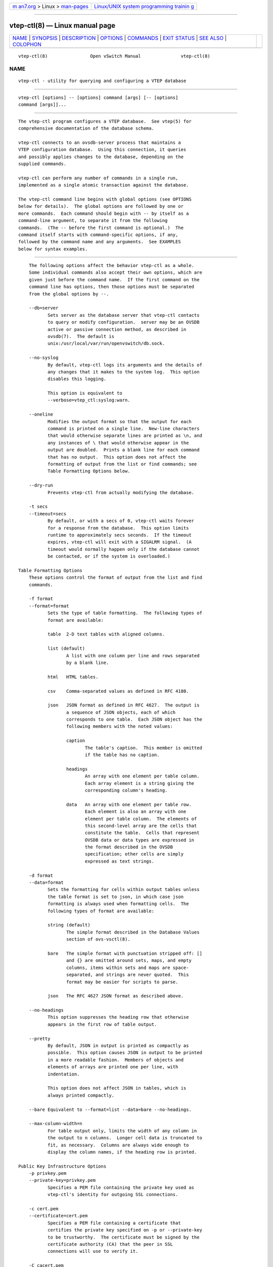 .. container:: page-top

.. container:: nav-bar

   +----------------------------------+----------------------------------+
   | `m                               | `Linux/UNIX system programming   |
   | an7.org <../../../index.html>`__ | trainin                          |
   | > Linux >                        | g <http://man7.org/training/>`__ |
   | `man-pages <../index.html>`__    |                                  |
   +----------------------------------+----------------------------------+

--------------

vtep-ctl(8) — Linux manual page
===============================

+-----------------------------------+-----------------------------------+
| `NAME <#NAME>`__ \|               |                                   |
| `SYNOPSIS <#SYNOPSIS>`__ \|       |                                   |
| `DESCRIPTION <#DESCRIPTION>`__ \| |                                   |
| `OPTIONS <#OPTIONS>`__ \|         |                                   |
| `COMMANDS <#COMMANDS>`__ \|       |                                   |
| `EXIT STATUS <#EXIT_STATUS>`__ \| |                                   |
| `SEE ALSO <#SEE_ALSO>`__ \|       |                                   |
| `COLOPHON <#COLOPHON>`__          |                                   |
+-----------------------------------+-----------------------------------+
| .. container:: man-search-box     |                                   |
+-----------------------------------+-----------------------------------+

::

   vtep-ctl(8)                Open vSwitch Manual               vtep-ctl(8)

NAME
-------------------------------------------------

::

          vtep-ctl - utility for querying and configuring a VTEP database


---------------------------------------------------------

::

          vtep-ctl [options] -- [options] command [args] [-- [options]
          command [args]]...


---------------------------------------------------------------

::

          The vtep-ctl program configures a VTEP database.  See vtep(5) for
          comprehensive documentation of the database schema.

          vtep-ctl connects to an ovsdb-server process that maintains a
          VTEP configuration database.  Using this connection, it queries
          and possibly applies changes to the database, depending on the
          supplied commands.

          vtep-ctl can perform any number of commands in a single run,
          implemented as a single atomic transaction against the database.

          The vtep-ctl command line begins with global options (see OPTIONS
          below for details).  The global options are followed by one or
          more commands.  Each command should begin with -- by itself as a
          command-line argument, to separate it from the following
          commands.  (The -- before the first command is optional.)  The
          command itself starts with command-specific options, if any,
          followed by the command name and any arguments.  See EXAMPLES
          below for syntax examples.


-------------------------------------------------------

::

          The following options affect the behavior vtep-ctl as a whole.
          Some individual commands also accept their own options, which are
          given just before the command name.  If the first command on the
          command line has options, then those options must be separated
          from the global options by --.

          --db=server
                 Sets server as the database server that vtep-ctl contacts
                 to query or modify configuration.  server may be an OVSDB
                 active or passive connection method, as described in
                 ovsdb(7).  The default is
                 unix:/usr/local/var/run/openvswitch/db.sock.

          --no-syslog
                 By default, vtep-ctl logs its arguments and the details of
                 any changes that it makes to the system log.  This option
                 disables this logging.

                 This option is equivalent to
                 --verbose=vtep_ctl:syslog:warn.

          --oneline
                 Modifies the output format so that the output for each
                 command is printed on a single line.  New-line characters
                 that would otherwise separate lines are printed as \n, and
                 any instances of \ that would otherwise appear in the
                 output are doubled.  Prints a blank line for each command
                 that has no output.  This option does not affect the
                 formatting of output from the list or find commands; see
                 Table Formatting Options below.

          --dry-run
                 Prevents vtep-ctl from actually modifying the database.

          -t secs
          --timeout=secs
                 By default, or with a secs of 0, vtep-ctl waits forever
                 for a response from the database.  This option limits
                 runtime to approximately secs seconds.  If the timeout
                 expires, vtep-ctl will exit with a SIGALRM signal.  (A
                 timeout would normally happen only if the database cannot
                 be contacted, or if the system is overloaded.)

      Table Formatting Options
          These options control the format of output from the list and find
          commands.

          -f format
          --format=format
                 Sets the type of table formatting.  The following types of
                 format are available:

                 table  2-D text tables with aligned columns.

                 list (default)
                        A list with one column per line and rows separated
                        by a blank line.

                 html   HTML tables.

                 csv    Comma-separated values as defined in RFC 4180.

                 json   JSON format as defined in RFC 4627.  The output is
                        a sequence of JSON objects, each of which
                        corresponds to one table.  Each JSON object has the
                        following members with the noted values:

                        caption
                               The table's caption.  This member is omitted
                               if the table has no caption.

                        headings
                               An array with one element per table column.
                               Each array element is a string giving the
                               corresponding column's heading.

                        data   An array with one element per table row.
                               Each element is also an array with one
                               element per table column.  The elements of
                               this second-level array are the cells that
                               constitute the table.  Cells that represent
                               OVSDB data or data types are expressed in
                               the format described in the OVSDB
                               specification; other cells are simply
                               expressed as text strings.

          -d format
          --data=format
                 Sets the formatting for cells within output tables unless
                 the table format is set to json, in which case json
                 formatting is always used when formatting cells.  The
                 following types of format are available:

                 string (default)
                        The simple format described in the Database Values
                        section of ovs-vsctl(8).

                 bare   The simple format with punctuation stripped off: []
                        and {} are omitted around sets, maps, and empty
                        columns, items within sets and maps are space-
                        separated, and strings are never quoted.  This
                        format may be easier for scripts to parse.

                 json   The RFC 4627 JSON format as described above.

          --no-headings
                 This option suppresses the heading row that otherwise
                 appears in the first row of table output.

          --pretty
                 By default, JSON in output is printed as compactly as
                 possible.  This option causes JSON in output to be printed
                 in a more readable fashion.  Members of objects and
                 elements of arrays are printed one per line, with
                 indentation.

                 This option does not affect JSON in tables, which is
                 always printed compactly.

          --bare Equivalent to --format=list --data=bare --no-headings.

          --max-column-width=n
                 For table output only, limits the width of any column in
                 the output to n columns.  Longer cell data is truncated to
                 fit, as necessary.  Columns are always wide enough to
                 display the column names, if the heading row is printed.

      Public Key Infrastructure Options
          -p privkey.pem
          --private-key=privkey.pem
                 Specifies a PEM file containing the private key used as
                 vtep-ctl's identity for outgoing SSL connections.

          -c cert.pem
          --certificate=cert.pem
                 Specifies a PEM file containing a certificate that
                 certifies the private key specified on -p or --private-key
                 to be trustworthy.  The certificate must be signed by the
                 certificate authority (CA) that the peer in SSL
                 connections will use to verify it.

          -C cacert.pem
          --ca-cert=cacert.pem
                 Specifies a PEM file containing the CA certificate that
                 vtep-ctl should use to verify certificates presented to it
                 by SSL peers.  (This may be the same certificate that SSL
                 peers use to verify the certificate specified on -c or
                 --certificate, or it may be a different one, depending on
                 the PKI design in use.)

          -C none
          --ca-cert=none
                 Disables verification of certificates presented by SSL
                 peers.  This introduces a security risk, because it means
                 that certificates cannot be verified to be those of known
                 trusted hosts.

          --bootstrap-ca-cert=cacert.pem
                 When cacert.pem exists, this option has the same effect as
                 -C or --ca-cert.  If it does not exist, then vtep-ctl will
                 attempt to obtain the CA certificate from the SSL peer on
                 its first SSL connection and save it to the named PEM
                 file.  If it is successful, it will immediately drop the
                 connection and reconnect, and from then on all SSL
                 connections must be authenticated by a certificate signed
                 by the CA certificate thus obtained.

                 This option exposes the SSL connection to a man-in-the-
                 middle attack obtaining the initial CA certificate, but it
                 may be useful for bootstrapping.

                 This option is only useful if the SSL peer sends its CA
                 certificate as part of the SSL certificate chain.  The SSL
                 protocol does not require the server to send the CA
                 certificate.

                 This option is mutually exclusive with -C and --ca-cert.

          --peer-ca-cert=peer-cacert.pem
                 Specifies a PEM file that contains one or more additional
                 certificates to send to SSL peers.  peer-cacert.pem should
                 be the CA certificate used to sign vtep-ctl's own
                 certificate, that is, the certificate specified on -c or
                 --certificate.  If vtep-ctl's certificate is self-signed,
                 then --certificate and --peer-ca-cert should specify the
                 same file.

                 This option is not useful in normal operation, because the
                 SSL peer must already have the CA certificate for the peer
                 to have any confidence in vtep-ctl's identity.  However,
                 this offers a way for a new installation to bootstrap the
                 CA certificate on its first SSL connection.

          -v[spec]
          --verbose=[spec]
                 Sets logging levels.  Without any spec, sets the log level
                 for every module and destination to dbg.  Otherwise, spec
                 is a list of words separated by spaces or commas or
                 colons, up to one from each category below:

                 •      A valid module name, as displayed by the vlog/list
                        command on ovs-appctl(8), limits the log level
                        change to the specified module.

                 •      syslog, console, or file, to limit the log level
                        change to only to the system log, to the console,
                        or to a file, respectively.  (If --detach is
                        specified, vtep-ctl closes its standard file
                        descriptors, so logging to the console will have no
                        effect.)

                        On Windows platform, syslog is accepted as a word
                        and is only useful along with the --syslog-target
                        option (the word has no effect otherwise).

                 •      off, emer, err, warn, info, or dbg, to control the
                        log level.  Messages of the given severity or
                        higher will be logged, and messages of lower
                        severity will be filtered out.  off filters out all
                        messages.  See ovs-appctl(8) for a definition of
                        each log level.

                 Case is not significant within spec.

                 Regardless of the log levels set for file, logging to a
                 file will not take place unless --log-file is also
                 specified (see below).

                 For compatibility with older versions of OVS, any is
                 accepted as a word but has no effect.

          -v
          --verbose
                 Sets the maximum logging verbosity level, equivalent to
                 --verbose=dbg.

          -vPATTERN:destination:pattern
          --verbose=PATTERN:destination:pattern
                 Sets the log pattern for destination to pattern.  Refer to
                 ovs-appctl(8) for a description of the valid syntax for
                 pattern.

          -vFACILITY:facility
          --verbose=FACILITY:facility
                 Sets the RFC5424 facility of the log message. facility can
                 be one of kern, user, mail, daemon, auth, syslog, lpr,
                 news, uucp, clock, ftp, ntp, audit, alert, clock2, local0,
                 local1, local2, local3, local4, local5, local6 or local7.
                 If this option is not specified, daemon is used as the
                 default for the local system syslog and local0 is used
                 while sending a message to the target provided via the
                 --syslog-target option.

          --log-file[=file]
                 Enables logging to a file.  If file is specified, then it
                 is used as the exact name for the log file.  The default
                 log file name used if file is omitted is
                 /usr/local/var/log/openvswitch/vtep-ctl.log.

          --syslog-target=host:port
                 Send syslog messages to UDP port on host, in addition to
                 the system syslog.  The host must be a numerical IP
                 address, not a hostname.

          --syslog-method=method
                 Specify method how syslog messages should be sent to
                 syslog daemon.  Following forms are supported:

                 •      libc, use libc syslog() function.  Downside of
                        using this options is that libc adds fixed prefix
                        to every message before it is actually sent to the
                        syslog daemon over /dev/log UNIX domain socket.

                 •      unix:file, use UNIX domain socket directly.  It is
                        possible to specify arbitrary message format with
                        this option.  However, rsyslogd 8.9 and older
                        versions use hard coded parser function anyway that
                        limits UNIX domain socket use.  If you want to use
                        arbitrary message format with older rsyslogd
                        versions, then use UDP socket to localhost IP
                        address instead.

                 •      udp:ip:port, use UDP socket.  With this method it
                        is possible to use arbitrary message format also
                        with older rsyslogd.  When sending syslog messages
                        over UDP socket extra precaution needs to be taken
                        into account, for example, syslog daemon needs to
                        be configured to listen on the specified UDP port,
                        accidental iptables rules could be interfering with
                        local syslog traffic and there are some security
                        considerations that apply to UDP sockets, but do
                        not apply to UNIX domain sockets.

                 •      null, discards all messages logged to syslog.

                 The default is taken from the OVS_SYSLOG_METHOD
                 environment variable; if it is unset, the default is libc.

          -h
          --help Prints a brief help message to the console.

          -V
          --version
                 Prints version information to the console.


---------------------------------------------------------

::

          The commands implemented by vtep-ctl are described in the
          sections below.

      Physical Switch Commands
          These commands examine and manipulate physical switches.

          [--may-exist] add-ps pswitch
                 Creates a new physical switch named pswitch.  Initially
                 the switch will have no ports.

                 Without --may-exist, attempting to create a switch that
                 exists is an error.  With --may-exist, this command does
                 nothing if pswitch already exists.

          [--if-exists] del-ps pswitch
                 Deletes pswitch and all of its ports.

                 Without --if-exists, attempting to delete a switch that
                 does not exist is an error.  With --if-exists, attempting
                 to delete a switch that does not exist has no effect.

          list-ps
                 Lists all existing physical switches on standard output,
                 one per line.

          ps-exists pswitch
                 Tests whether pswitch exists.  If so, vtep-ctl exits
                 successfully with exit code 0.  If not, vtep-ctl exits
                 unsuccessfully with exit code 2.

      Port Commands
          These commands examine and manipulate VTEP physical ports.

          list-ports pswitch
                 Lists all of the ports within pswitch on standard output,
                 one per line.

          [--may-exist] add-port pswitch port
                 Creates on pswitch a new port named port from the network
                 device of the same name.

                 Without --may-exist, attempting to create a port that
                 exists is an error.  With --may-exist, this command does
                 nothing if port already exists on pswitch.

          [--if-exists] del-port [pswitch] port
                 Deletes port.  If pswitch is omitted, port is removed from
                 whatever switch contains it; if pswitch is specified, it
                 must be the switch that contains port.

                 Without --if-exists, attempting to delete a port that does
                 not exist is an error.  With --if-exists, attempting to
                 delete a port that does not exist has no effect.

      Logical Switch Commands
          These commands examine and manipulate logical switches.

          [--may-exist] add-ls lswitch
                 Creates a new logical switch named lswitch.  Initially the
                 switch will have no locator bindings.

                 Without --may-exist, attempting to create a switch that
                 exists is an error.  With --may-exist, this command does
                 nothing if lswitch already exists.

          [--if-exists] del-ls lswitch
                 Deletes lswitch.

                 Without --if-exists, attempting to delete a switch that
                 does not exist is an error.  With --if-exists, attempting
                 to delete a switch that does not exist has no effect.

          list-ls
                 Lists all existing logical switches on standard output,
                 one per line.

          ls-exists lswitch
                 Tests whether lswitch exists.  If so, vtep-ctl exits
                 successfully with exit code 0.  If not, vtep-ctl exits
                 unsuccessfully with exit code 2.

          bind-ls pswitch port vlan lswitch
                 Bind logical switch lswitch to the port/vlan combination
                 on the physical switch pswitch.

          unbind-ls pswitch port vlan
                 Remove the logical switch binding from the port/vlan
                 combination on the physical switch pswitch.

          list-bindings pswitch port
                 List the logical switch bindings for port on the physical
                 switch pswitch.

          set-replication-mode lswitch replication-mode
                 Set logical switch lswitch replication mode to
                 replication-mode; the only valid values for replication
                 mode are "service_node" and "source_node".  For handling
                 L2 broadcast, multicast and unknown unicast traffic,
                 packets can be sent to all members of a logical switch
                 referenced by a physical switch.  There are different
                 modes to replicate the packets.  The default mode of
                 replication is to send the traffic to a service node,
                 which can be a hypervisor, server or appliance, and let
                 the service node handle replication to other transport
                 nodes (hypervisors or other VTEP physical switches).  This
                 mode is called service node replication.  An alternate
                 mode of replication, called source node replication
                 involves the source node sending to all other transport
                 nodes.  Hypervisors are always responsible for doing their
                 own replication for locally attached VMs in both modes.
                 Service node mode is the default, if the replication mode
                 is not explicitly set.  Service node replication mode is
                 considered a basic requirement because it only requires
                 sending the packet to a single transport node.

          get-replication-mode lswitch
                 Get logical switch lswitch replication mode.  The only
                 valid values for replication mode are "service_node" and
                 "source_node".  An empty reply for replication mode
                 implies a default of "service_node".

      Logical Router Commands
          These commands examine and manipulate logical routers.

          [--may-exist] add-lr lrouter
                 Creates a new logical router named lrouter.

                 Without --may-exist, attempting to create a router that
                 exists is an error.  With --may-exist, this command does
                 nothing if lrouter already exists.

          [--if-exists] del-lr lrouter
                 Deletes lrouter.

                 Without --if-exists, attempting to delete a router that
                 does not exist is an error.  With --if-exists, attempting
                 to delete a router that does not exist has no effect.

          list-lr
                 Lists all existing logical routers on standard output, one
                 per line.

          lr-exists lrouter
                 Tests whether lrouter exists.  If so, vtep-ctl exits
                 successfully with exit code 0.  If not, vtep-ctl exits
                 unsuccessfully with exit code 2.

      Local MAC Binding Commands
          These commands examine and manipulate local MAC bindings for the
          logical switch.  The local maps are written by the VTEP to refer
          to MACs it has learned on its physical ports.

          add-ucast-local lswitch mac [encap] ip
                 Map the unicast Ethernet address mac to the physical
                 location ip using encapsulation encap on lswitch.  If
                 encap is not specified, the default is "vxlan_over_ipv4".
                 The local mappings are used by the VTEP to refer to MACs
                 learned on its physical ports.

          del-ucast-local lswitch mac
                 Remove the local unicast Ethernet address mac map from
                 lswitch.  The local mappings are used by the VTEP to refer
                 to MACs learned on its physical ports.

          add-mcast-local lswitch mac [encap] ip
                 Add physical location ip using encapsulation encap to the
                 local mac binding table for multicast Ethernet address mac
                 on lswitch.  If encap is not specified, the default is
                 "vxlan_over_ipv4".  The local mappings are used by the
                 VTEP to refer to MACs learned on its physical ports.

          del-mcast-local lswitch mac [encap] ip
                 Remove physical location ip using encapsulation encap from
                 the local mac binding table for multicast Ethernet address
                 mac on lswitch.  If encap is not specified, the default is
                 "vxlan_over_ipv4".  The local mappings are used by the
                 VTEP to refer to MACs learned on its physical ports.

          clear-local-macs lswitch
                 Clear the local MAC bindings for lswitch.

          list-local-macs lswitch
                 List the local MAC bindings for lswitch, one per line.

      Remote MAC Binding Commands
          These commands examine and manipulate local and remote MAC
          bindings for the logical switch.  The remote maps are written by
          the network virtualization controller to refer to MACs that it
          has learned.

          add-ucast-remote lswitch mac [encap] ip
                 Map the unicast Ethernet address mac to the physical
                 location ip using encapsulation encap on lswitch.  If
                 encap is not specified, the default is "vxlan_over_ipv4".
                 The remote mappings are used by the network virtualization
                 platform to refer to MACs that it has learned.

          del-ucast-remote lswitch mac
                 Remove the remote unicast Ethernet address mac map from
                 lswitch.  The remote mappings are used by the network
                 virtualization platform to refer to MACs that it has
                 learned.

          add-mcast-remote lswitch mac [encap] ip
                 Add physical location ip using encapsulation encap to the
                 remote mac binding table for multicast Ethernet address
                 mac on lswitch.  If encap is not specified, the default is
                 "vxlan_over_ipv4".  The remote mappings are used by the
                 network virtualization platform to refer to MACs that it
                 has learned.

          del-mcast-remote lswitch mac [encap] ip
                 Remove physical location ip using encapsulation encap from
                 the remote mac binding table for multicast Ethernet
                 address mac on lswitch.  If encap is not specified, the
                 default is "vxlan_over_ipv4".  The remote mappings are
                 used by the network virtualization platform to refer to
                 MACs that it has learned.

          clear-remote-macs lswitch
                 Clear the remote MAC bindings for lswitch.

          list-remote-macs lswitch
                 List the remote MAC bindings for lswitch, one per line.

      Manager Connectivity
          These commands manipulate the managers column in the Global table
          and rows in the Managers table.  When ovsdb-server is configured
          to use the managers column for OVSDB connections (as described in
          the startup scripts provided with Open vSwitch), this allows the
          administrator to use vtep-ctl to configure database connections.

          get-manager
                 Prints the configured manager(s).

          del-manager
                 Deletes the configured manager(s).

          set-manager target...
                 Sets the configured manager target or targets.  Each
                 target may be an OVSDB active or passive connection
                 method, e.g. pssl:6640, as described in ovsdb(7).

      Database Commands
          These commands query and modify the contents of ovsdb tables.
          They are a slight abstraction of the ovsdb interface and as such
          they operate at a lower level than other vtep-ctl commands.

        Identifying Tables, Records, and Columns

          Each of these commands has a table parameter to identify a table
          within the database.  Many of them also take a record parameter
          that identifies a particular record within a table.  The record
          parameter may be the UUID for a record, and many tables offer
          additional ways to identify records.  Some commands also take
          column parameters that identify a particular field within the
          records in a table.

          The following tables are currently defined:

          Global Top-level configuration for a hardware VTEP.  This table
                 contains exactly one record, identified by specifying . as
                 the record name.

          Manager
                 Configuration for an OVSDB connection.  Records may be
                 identified by target (e.g. tcp:1.2.3.4).

          Physical_Switch
                 A physical switch that implements a VTEP.  Records may be
                 identified by physical switch name.

          Physical_Port
                 A port within a physical switch.

          Logical_Binding_Stats
                 Reports statistics for the logical switch with which a
                 VLAN on a physical port is associated.

          Logical_Switch
                 A logical Ethernet switch.  Records may be identified by
                 logical switch name.

          Ucast_Macs_Local
                 Mapping of locally discovered unicast MAC addresses to
                 tunnels.

          Ucast_Macs_Remote
                 Mapping of remotely programmed unicast MAC addresses to
                 tunnels.

          Mcast_Macs_Local
                 Mapping of locally discovered multicast MAC addresses to
                 tunnels.

          Mcast_Macs_Remote
                 Mapping of remotely programmed multicast MAC addresses to
                 tunnels.

          Physical_Locator_Set
                 A set of one or more physical locators.

          Physical_Locator
                 Identifies an endpoint to which logical switch traffic may
                 be encapsulated and forwarded.  Records may be identified
                 by physical locator name.

          Record names must be specified in full and with correct
          capitalization, except that UUIDs may be abbreviated to their
          first 4 (or more) hex digits, as long as that is unique within
          the table.  Names of tables and columns are not case-sensitive,
          and - and _ are treated interchangeably.  Unique abbreviations of
          table and column names are acceptable, e.g. man or m is
          sufficient to identify the Manager table.

        Database Values

          Each column in the database accepts a fixed type of data.  The
          currently defined basic types, and their representations, are:

          integer
                 A decimal integer in the range -2**63 to 2**63-1,
                 inclusive.

          real   A floating-point number.

          Boolean
                 True or false, written true or false, respectively.

          string An arbitrary Unicode string, except that null bytes are
                 not allowed.  Quotes are optional for most strings that
                 begin with an English letter or underscore and consist
                 only of letters, underscores, hyphens, and periods.
                 However, true and false and strings that match the syntax
                 of UUIDs (see below) must be enclosed in double quotes to
                 distinguish them from other basic types.  When double
                 quotes are used, the syntax is that of strings in JSON,
                 e.g. backslashes may be used to escape special characters.
                 The empty string must be represented as a pair of double
                 quotes ("").

          UUID   Either a universally unique identifier in the style of RFC
                 4122, e.g. f81d4fae-7dec-11d0-a765-00a0c91e6bf6, or an
                 @name defined by a get or create command within the same
                 vtep-ctl invocation.

          Multiple values in a single column may be separated by spaces or
          a single comma.  When multiple values are present, duplicates are
          not allowed, and order is not important.  Conversely, some
          database columns can have an empty set of values, represented as
          [], and square brackets may optionally enclose other non-empty
          sets or single values as well. For a column accepting a set of
          integers, database commands accept a range. A range is
          represented by two integers separated by -. A range is inclusive.
          A range has a maximum size of 4096 elements. If more elements are
          needed, they can be specified in seperate ranges.

          A few database columns are ``maps'' of key-value pairs, where the
          key and the value are each some fixed database type.  These are
          specified in the form key=value, where key and value follow the
          syntax for the column's key type and value type, respectively.
          When multiple pairs are present (separated by spaces or a comma),
          duplicate keys are not allowed, and again the order is not
          important.  Duplicate values are allowed.  An empty map is
          represented as {}.  Curly braces may optionally enclose non-empty
          maps as well (but use quotes to prevent the shell from expanding
          other-config={0=x,1=y} into other-config=0=x other-config=1=y,
          which may not have the desired effect).

        Database Command Syntax

          [--if-exists] [--columns=column[,column]...] list table
          [record]...
                 Lists the data in each specified record.  If no records
                 are specified, lists all the records in table.

                 If --columns is specified, only the requested columns are
                 listed, in the specified order.  Otherwise, all columns
                 are listed, in alphabetical order by column name.

                 Without --if-exists, it is an error if any specified
                 record does not exist.  With --if-exists, the command
                 ignores any record that does not exist, without producing
                 any output.

          [--columns=column[,column]...] find table [column[:key]=value]...
                 Lists the data in each record in table whose column equals
                 value or, if key is specified, whose column contains a key
                 with the specified value.  The following operators may be
                 used where = is written in the syntax summary:

                 = != < > <= >=
                        Selects records in which column[:key] equals, does
                        not equal, is less than, is greater than, is less
                        than or equal to, or is greater than or equal to
                        value, respectively.

                        Consider column[:key] and value as sets of
                        elements.  Identical sets are considered equal.
                        Otherwise, if the sets have different numbers of
                        elements, then the set with more elements is
                        considered to be larger.  Otherwise, consider a
                        element from each set pairwise, in increasing order
                        within each set.  The first pair that differs
                        determines the result.  (For a column that contains
                        key-value pairs, first all the keys are compared,
                        and values are considered only if the two sets
                        contain identical keys.)

                 {=} {!=}
                        Test for set equality or inequality, respectively.

                 {<=}   Selects records in which column[:key] is a subset
                        of value.  For example, flood-vlans{<=}1,2 selects
                        records in which the flood-vlans column is the
                        empty set or contains 1 or 2 or both.

                 {<}    Selects records in which column[:key] is a proper
                        subset of value.  For example, flood-vlans{<}1,2
                        selects records in which the flood-vlans column is
                        the empty set or contains 1 or 2 but not both.

                 {>=} {>}
                        Same as {<=} and {<}, respectively, except that the
                        relationship is reversed.  For example, flood-
                        vlans{>=}1,2 selects records in which the flood-
                        vlans column contains both 1 and 2.

                 The following operators are available only in Open vSwitch
                 2.16 and later:

                 {in}   Selects records in which every element in
                        column[:key] is also in value.  (This is the same
                        as {<=}.)

                 {not-in}
                        Selects records in which every element in
                        column[:key] is not in value.

                 For arithmetic operators (= != < > <= >=), when key is
                 specified but a particular record's column does not
                 contain key, the record is always omitted from the
                 results.  Thus, the condition other-config:mtu!=1500
                 matches records that have a mtu key whose value is not
                 1500, but not those that lack an mtu key.

                 For the set operators, when key is specified but a
                 particular record's column does not contain key, the
                 comparison is done against an empty set.  Thus, the
                 condition other-config:mtu{!=}1500 matches records that
                 have a mtu key whose value is not 1500 and those that lack
                 an mtu key.

                 Don't forget to escape < or > from interpretation by the
                 shell.

                 If --columns is specified, only the requested columns are
                 listed, in the specified order.  Otherwise all columns are
                 listed, in alphabetical order by column name.

                 The UUIDs shown for rows created in the same vtep-ctl
                 invocation will be wrong.

          [--if-exists] [--id=@name] get table record [column[:key]]...
                 Prints the value of each specified column in the given
                 record in table.  For map columns, a key may optionally be
                 specified, in which case the value associated with key in
                 the column is printed, instead of the entire map.

                 Without --if-exists, it is an error if record does not
                 exist or key is specified, if key does not exist in
                 record.  With --if-exists, a missing record yields no
                 output and a missing key prints a blank line.

                 If @name is specified, then the UUID for record may be
                 referred to by that name later in the same vtep-ctl
                 invocation in contexts where a UUID is expected.

                 Both --id and the column arguments are optional, but
                 usually at least one or the other should be specified.  If
                 both are omitted, then get has no effect except to verify
                 that record exists in table.

                 --id and --if-exists cannot be used together.

          [--if-exists] set table record column[:key]=value...
                 Sets the value of each specified column in the given
                 record in table to value.  For map columns, a key may
                 optionally be specified, in which case the value
                 associated with key in that column is changed (or added,
                 if none exists), instead of the entire map.

                 Without --if-exists, it is an error if record does not
                 exist.  With --if-exists, this command does nothing if
                 record does not exist.

          [--if-exists] add table record column [key=]value...
                 Adds the specified value or key-value pair to column in
                 record in table.  If column is a map, then key is
                 required, otherwise it is prohibited.  If key already
                 exists in a map column, then the current value is not
                 replaced (use the set command to replace an existing
                 value).

                 Without --if-exists, it is an error if record does not
                 exist.  With --if-exists, this command does nothing if
                 record does not exist.

          [--if-exists] remove table record column value...
          [--if-exists] remove table record column key...
          [--if-exists] remove table record column key=value...
                 Removes the specified values or key-value pairs from
                 column in record in table.  The first form applies to
                 columns that are not maps: each specified value is removed
                 from the column.  The second and third forms apply to map
                 columns: if only a key is specified, then any key-value
                 pair with the given key is removed, regardless of its
                 value; if a value is given then a pair is removed only if
                 both key and value match.

                 It is not an error if the column does not contain the
                 specified key or value or pair.

                 Without --if-exists, it is an error if record does not
                 exist.  With --if-exists, this command does nothing if
                 record does not exist.

          [--if-exists] clear table record column...
                 Sets each column in record in table to the empty set or
                 empty map, as appropriate.  This command applies only to
                 columns that are allowed to be empty.

                 Without --if-exists, it is an error if record does not
                 exist.  With --if-exists, this command does nothing if
                 record does not exist.

          [--id=@name] create table column[:key]=value...
                 Creates a new record in table and sets the initial values
                 of each column.  Columns not explicitly set will receive
                 their default values.  Outputs the UUID of the new row.

                 If @name is specified, then the UUID for the new row may
                 be referred to by that name elsewhere in the same vtep-ctl
                 invocation in contexts where a UUID is expected.  Such
                 references may precede or follow the create command.

                 Caution (ovs-vsctl as example)
                        Records in the Open vSwitch database are
                        significant only when they can be reached directly
                        or indirectly from the Open_vSwitch table.  Except
                        for records in the QoS or Queue tables, records
                        that are not reachable from the Open_vSwitch table
                        are automatically deleted from the database.  This
                        deletion happens immediately, without waiting for
                        additional ovs-vsctl commands or other database
                        activity.  Thus, a create command must generally be
                        accompanied by additional commands within the same
                        ovs-vsctl invocation to add a chain of references
                        to the newly created record from the top-level
                        Open_vSwitch record.  The EXAMPLES section gives
                        some examples that show how to do this.

          [--if-exists] destroy table record...
                 Deletes each specified record from table.  Unless
                 --if-exists is specified, each records must exist.

          --all destroy table
                 Deletes all records from the table.

                 Caution (ovs-vsctl as example)
                        The destroy command is only useful for records in
                        the QoS or Queue tables.  Records in other tables
                        are automatically deleted from the database when
                        they become unreachable from the Open_vSwitch
                        table.  This means that deleting the last reference
                        to a record is sufficient for deleting the record
                        itself.  For records in these tables, destroy is
                        silently ignored.  See the EXAMPLES section below
                        for more information.

          wait-until table record [column[:key]=value]...
                 Waits until table contains a record named record whose
                 column equals value or, if key is specified, whose column
                 contains a key with the specified value.  This command
                 supports the same operators and semantics described for
                 the find command above.

                 If no column[:key]=value arguments are given, this command
                 waits only until record exists.  If more than one such
                 argument is given, the command waits until all of them are
                 satisfied.

                 Caution (ovs-vsctl as example)
                        Usually wait-until should be placed at the
                        beginning of a set of ovs-vsctl commands.  For
                        example, wait-until bridge br0 -- get bridge br0
                        datapath_id waits until a bridge named br0 is
                        created, then prints its datapath_id column,
                        whereas get bridge br0 datapath_id -- wait-until
                        bridge br0 will abort if no bridge named br0 exists
                        when ovs-vsctl initially connects to the database.

                 Consider specifying --timeout=0 along with --wait-until,
                 to prevent vtep-ctl from terminating after waiting only at
                 most 5 seconds.

          comment [arg]...
                 This command has no effect on behavior, but any database
                 log record created by the command will include the command
                 and its arguments.


---------------------------------------------------------------

::

          0      Successful program execution.

          1      Usage, syntax, or configuration file error.

          2      The switch argument to ps-exists specified the name of a
                 physical switch that does not exist.


---------------------------------------------------------

::

          ovsdb-server(1), vtep(5).

COLOPHON
---------------------------------------------------------

::

          This page is part of the Open vSwitch (a distributed virtual
          multilayer switch) project.  Information about the project can be
          found at ⟨http://openvswitch.org/⟩.  If you have a bug report for
          this manual page, send it to bugs@openvswitch.org.  This page was
          obtained from the project's upstream Git repository
          ⟨https://github.com/openvswitch/ovs.git⟩ on 2021-08-27.  (At that
          time, the date of the most recent commit that was found in the
          repository was 2021-08-20.)  If you discover any rendering
          problems in this HTML version of the page, or you believe there
          is a better or more up-to-date source for the page, or you have
          corrections or improvements to the information in this COLOPHON
          (which is not part of the original manual page), send a mail to
          man-pages@man7.org

   Open vSwitch                   March 2013                    vtep-ctl(8)

--------------

--------------

.. container:: footer

   +-----------------------+-----------------------+-----------------------+
   | HTML rendering        |                       | |Cover of TLPI|       |
   | created 2021-08-27 by |                       |                       |
   | `Michael              |                       |                       |
   | Ker                   |                       |                       |
   | risk <https://man7.or |                       |                       |
   | g/mtk/index.html>`__, |                       |                       |
   | author of `The Linux  |                       |                       |
   | Programming           |                       |                       |
   | Interface <https:     |                       |                       |
   | //man7.org/tlpi/>`__, |                       |                       |
   | maintainer of the     |                       |                       |
   | `Linux man-pages      |                       |                       |
   | project <             |                       |                       |
   | https://www.kernel.or |                       |                       |
   | g/doc/man-pages/>`__. |                       |                       |
   |                       |                       |                       |
   | For details of        |                       |                       |
   | in-depth **Linux/UNIX |                       |                       |
   | system programming    |                       |                       |
   | training courses**    |                       |                       |
   | that I teach, look    |                       |                       |
   | `here <https://ma     |                       |                       |
   | n7.org/training/>`__. |                       |                       |
   |                       |                       |                       |
   | Hosting by `jambit    |                       |                       |
   | GmbH                  |                       |                       |
   | <https://www.jambit.c |                       |                       |
   | om/index_en.html>`__. |                       |                       |
   +-----------------------+-----------------------+-----------------------+

--------------

.. container:: statcounter

   |Web Analytics Made Easy - StatCounter|

.. |Cover of TLPI| image:: https://man7.org/tlpi/cover/TLPI-front-cover-vsmall.png
   :target: https://man7.org/tlpi/
.. |Web Analytics Made Easy - StatCounter| image:: https://c.statcounter.com/7422636/0/9b6714ff/1/
   :class: statcounter
   :target: https://statcounter.com/
